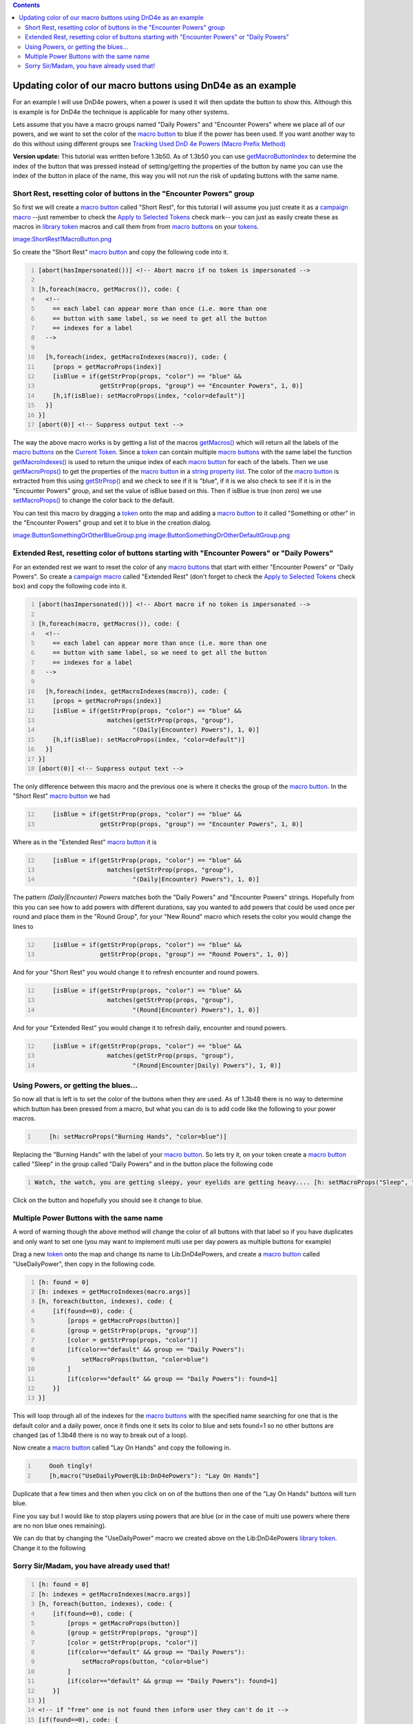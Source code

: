 .. contents::
   :depth: 3
..

.. _updating_color_of_our_macro_buttons_using_dnd4e_as_an_example:

Updating color of our macro buttons using DnD4e as an example
=============================================================

For an example I will use DnD4e powers, when a power is used it will
then update the button to show this. Although this is example is for
DnD4e the technique is applicable for many other systems.

Lets assume that you have a macro groups named "Daily Powers" and
"Encounter Powers" where we place all of our powers, and we want to set
the color of the `macro button <Macro_Button>`__ to blue if the power
has been used. If you want another way to do this without using
different groups see `Tracking Used DnD 4e Powers (Macro Prefix
Method) <Tutorials:Macros:UpdatingMacroButtons:DnD4ePowersPrefix>`__

**Version update:** This tutorial was written before 1.3b50. As of
1.3b50 you can use
`getMacroButtonIndex <Macros:Functions:getMacroButtonIndex>`__ to
determine the index of the button that was pressed instead of
setting/getting the properties of the button by name you can use the
index of the button in place of the name, this way you will not run the
risk of updating buttons with the same name.

.. _short_rest_resetting_color_of_buttons_in_the_encounter_powers_group:

Short Rest, resetting color of buttons in the "Encounter Powers" group
----------------------------------------------------------------------

So first we will create a `macro button <Macro_Button>`__ called "Short
Rest", for this tutorial I will assume you just create it as a `campaign
macro <Introduction_to_Macro_Writing#Campaign_Macros>`__ --just remember
to check the `Apply to Selected
Tokens <Macros:Apply_to_Selected_Tokens>`__ check mark-- you can just as
easily create these as macros in `library token <Token:library_token>`__
macros and call them from from `macro buttons <Macro_Button>`__ on your
`tokens <Token>`__.

`image:ShortRest1MacroButton.png <image:ShortRest1MacroButton.png>`__

So create the "Short Rest" `macro button <Macro_Button>`__ and copy the
following code into it.

.. code:: mtmacro
   :number-lines:

   [abort(hasImpersonated())] <!-- Abort macro if no token is impersonated -->

   [h,foreach(macro, getMacros()), code: {
     <!-- 
       == each label can appear more than once (i.e. more than one
       == button with same label, so we need to get all the button
       == indexes for a label
     -->

     [h,foreach(index, getMacroIndexes(macro)), code: {
       [props = getMacroProps(index)]
       [isBlue = if(getStrProp(props, "color") == "blue" &&
                    getStrProp(props, "group") == "Encounter Powers", 1, 0)]
       [h,if(isBlue): setMacroProps(index, "color=default")]
     }]
   }]
   [abort(0)] <!-- Suppress output text -->

The way the above macro works is by getting a list of the macros
`getMacros() <Macros:Functions:getMacros>`__ which will return all the
labels of the `macro buttons <Macro_Button>`__ on the `Current
Token <Current_Token>`__. Since a `token <Token>`__ can contain multiple
`macro buttons <Macro_Button>`__ with the same label the function
`getMacroIndexes() <Macros:Functions:getMacroIndexes>`__ is used to
return the unique index of each `macro button <Macro_Button>`__ for each
of the labels. Then we use
`getMacroProps() <Macros:Functions:getMacroProps>`__ to get the
properties of the `macro button <Macro_Button>`__ in a `string property
list <Macros:string_property_list>`__. The color of the `macro
button <Macro_Button>`__ is extracted from this using
`getStrProp() <Macros:Functions:getStrProp>`__ and we check to see if it
is "blue", if it is we also check to see if it is in the "Encounter
Powers" group, and set the value of isBlue based on this. Then if isBlue
is true (non zero) we use
`setMacroProps() <Macros:Functions:setMacroProps>`__ to change the color
back to the default.

You can test this macro by dragging a `token <Token>`__ onto the map and
adding a `macro button <Macro_Button>`__ to it called "Something or
other" in the "Encounter Powers" group and set it to blue in the
creation dialog.

`image:ButtonSomethingOrOtherBlueGroup.png <image:ButtonSomethingOrOtherBlueGroup.png>`__
`image:ButtonSomethingOrOtherDefaultGroup.png <image:ButtonSomethingOrOtherDefaultGroup.png>`__

.. _extended_rest_resetting_color_of_buttons_starting_with_encounter_powers_or_daily_powers:

Extended Rest, resetting color of buttons starting with "Encounter Powers" or "Daily Powers"
--------------------------------------------------------------------------------------------

For an extended rest we want to reset the color of any `macro
buttons <Macro_Button>`__ that start with either "Encounter Powers" or
"Daily Powers". So create a `campaign
macro <Introduction_to_Macro_Writing#Campaign_Macros>`__ called
"Extended Rest" (don't forget to check the `Apply to Selected
Tokens <Macros:Apply_to_Selected_Tokens>`__ check box) and copy the
following code into it.

.. code:: mtmacro
   :number-lines:

   [abort(hasImpersonated())] <!-- Abort macro if no token is impersonated -->

   [h,foreach(macro, getMacros()), code: {
     <!-- 
       == each label can appear more than once (i.e. more than one
       == button with same label, so we need to get all the button
       == indexes for a label
     -->

     [h,foreach(index, getMacroIndexes(macro)), code: {
       [props = getMacroProps(index)]
       [isBlue = if(getStrProp(props, "color") == "blue" &&
                      matches(getStrProp(props, "group"),
                             "(Daily|Encounter) Powers"), 1, 0)]
       [h,if(isBlue): setMacroProps(index, "color=default")]
     }]
   }]
   [abort(0)] <!-- Suppress output text -->

The only difference between this macro and the previous one is where it
checks the group of the `macro button <Macro_Button>`__. In the "Short
Rest" `macro button <Macro_Button>`__ we had

.. code:: mtmacro
   :number-lines: 12

       [isBlue = if(getStrProp(props, "color") == "blue" &&
                    getStrProp(props, "group") == "Encounter Powers", 1, 0)]

Where as in the "Extended Rest" `macro button <Macro_Button>`__ it is

.. code:: mtmacro
   :number-lines: 12

       [isBlue = if(getStrProp(props, "color") == "blue" &&
                      matches(getStrProp(props, "group"),
                             "(Daily|Encounter) Powers"), 1, 0)]

The pattern *(Daily|Encounter) Powers* matches both the "Daily Powers"
and "Encounter Powers" strings. Hopefully from this you can see how to
add powers with different durations, say you wanted to add powers that
could be used once per round and place them in the "Round Group", for
your "New Round" macro which resets the color you would change the lines
to

.. code:: mtmacro
   :number-lines: 12

       [isBlue = if(getStrProp(props, "color") == "blue" &&
                    getStrProp(props, "group") == "Round Powers", 1, 0)]

And for your "Short Rest" you would change it to refresh encounter and
round powers.

.. code:: mtmacro
   :number-lines: 12

       [isBlue = if(getStrProp(props, "color") == "blue" &&
                      matches(getStrProp(props, "group"),
                             "(Round|Encounter) Powers"), 1, 0)]

And for your "Extended Rest" you would change it to refresh daily,
encounter and round powers.

.. code:: mtmacro
   :number-lines: 12

       [isBlue = if(getStrProp(props, "color") == "blue" &&
                      matches(getStrProp(props, "group"),
                             "(Round|Encounter|Daily) Powers"), 1, 0)]

.. _using_powers_or_getting_the_blues...:

Using Powers, or getting the blues...
-------------------------------------

So now all that is left is to set the color of the buttons when they are
used. As of 1.3b48 there is no way to determine which button has been
pressed from a macro, but what you can do is to add code like the
following to your power macros.

.. code:: mtmacro
   :number-lines:

       [h: setMacroProps("Burning Hands", "color=blue")]

Replacing the "Burning Hands" with the label of your `macro
button <Macro_Button>`__. So lets try it, on your token create a `macro
button <Macro_Button>`__ called "Sleep" in the group called "Daily
Powers" and in the button place the following code

.. code:: mtmacro
   :number-lines:

   Watch, the watch, you are getting sleepy, your eyelids are getting heavy.... [h: setMacroProps("Sleep", "color=blue")]

Click on the button and hopefully you should see it change to blue.

.. _multiple_power_buttons_with_the_same_name:

Multiple Power Buttons with the same name
-----------------------------------------

A word of warning though the above method will change the color of all
buttons with that label so if you have duplicates and only want to set
one (you may want to implement multi use per day powers as multiple
buttons for example)

Drag a new `token <Token>`__ onto the map and change its name to
Lib:DnD4ePowers, and create a `macro button <Macro_Button>`__ called
"UseDailyPower", then copy in the following code.

.. code:: mtmacro
   :number-lines:

   [h: found = 0]
   [h: indexes = getMacroIndexes(macro.args)]
   [h, foreach(button, indexes), code: {
       [if(found==0), code: {
           [props = getMacroProps(button)]
           [group = getStrProp(props, "group")]
           [color = getStrProp(props, "color")]
           [if(color=="default" && group == "Daily Powers"): 
               setMacroProps(button, "color=blue")
           ]
           [if(color=="default" && group == "Daily Powers"): found=1]
       }]
   }]

This will loop through all of the indexes for the `macro
buttons <Macro_Button>`__ with the specified name searching for one that
is the default color and a daily power, once it finds one it sets its
color to blue and sets found=1 so no other buttons are changed (as of
1.3b48 there is no way to break out of a loop).

Now create a `macro button <Macro_Button>`__ called "Lay On Hands" and
copy the following in.

.. code:: mtmacro
   :number-lines:

       Oooh tingly!
       [h,macro("UseDailyPower@Lib:DnD4ePowers"): "Lay On Hands"]

Duplicate that a few times and then when you click on on of the buttons
then one of the "Lay On Hands" buttons will turn blue.

Fine you say but I would like to stop players using powers that are blue
(or in the case of multi use powers where there are no non blue ones
remaining).

We can do that by changing the "UseDailyPower" macro we created above on
the Lib:DnD4ePowers `library token <Token:library_token>`__. Change it
to the following

.. _sorry_sirmadam_you_have_already_used_that:

Sorry Sir/Madam, you have already used that!
--------------------------------------------

.. code:: mtmacro
   :number-lines:

   [h: found = 0]
   [h: indexes = getMacroIndexes(macro.args)]
   [h, foreach(button, indexes), code: {
       [if(found==0), code: {
           [props = getMacroProps(button)]
           [group = getStrProp(props, "group")]
           [color = getStrProp(props, "color")]
           [if(color=="default" && group == "Daily Powers"): 
               setMacroProps(button, "color=blue")
           ]
           [if(color=="default" && group == "Daily Powers"): found=1]
       }]
   }]
   <!-- if "free" one is not found then inform user they can't do it -->
   [if(found==0), code: {
       [dialog("PowerUsed"):  {
           <title>Can Not Use Power</title>
           <meta name="temporary" content="true">
           You have already used [r: macro.args]
       }]
   }]
   [abort(found)] <!-- Abort the macro if an unused power was not found -->

And change the `token <Token>`__'s "Lay On Hands" macro code (don't
forget to change all the duplicates too).

.. code:: mtmacro
   :number-lines:

       [h,macro("UsePower@Lib:DnD4ePowers"): "Daily:Lay On Hands"]
       Oooh tingly!

Then clickity, clickity, click on the "Daily:Lay On Hands" buttons and
when you have none left you should get the following dialog.

`image:PowerUsedDialogGroup.png <image:PowerUsedDialogGroup.png>`__

It ain't pretty but the concept is there and you can easily expand on it
to pretty it up.

While we are at it we should add a "UseEncounterPower" macro to
Lib:DnD4ePowers.

.. code:: mtmacro
   :number-lines:

   [h: found = 0]
   [h: indexes = getMacroIndexes(macro.args)]
   [h, foreach(button, indexes), code: {
       [if(found==0), code: {
           [props = getMacroProps(button)]
           [group = getStrProp(props, "group")]
           [color = getStrProp(props, "color")]
           [if(color=="default" && group == "Encounter Powers"): 
               setMacroProps(button, "color=blue")
           ]
           [if(color=="default" && group == "Encounter Powers"): found=1]
       }]
   }]
   <!-- if "free" one is not found then inform user they can't do it -->
   [if(found==0), code: {
       [dialog("PowerUsed"):  {
           <title>Can Not Use Power</title>
           <meta name="temporary" content="true">
           You have already used [r: macro.args]
       }]
   }]
   [abort(found)] <!-- Abort the macro if an unused power was not found -->

You can also use this for cases where there is only a single button for
a power.

You can download this part of the tutorial in in a `campaign
file <http://lmwcs.com/maptool/campaigns/ButtonChange2.cmpgn>`__ which
was made using MapTool 1.3b48.

`Category:Tutorial <Category:Tutorial>`__
